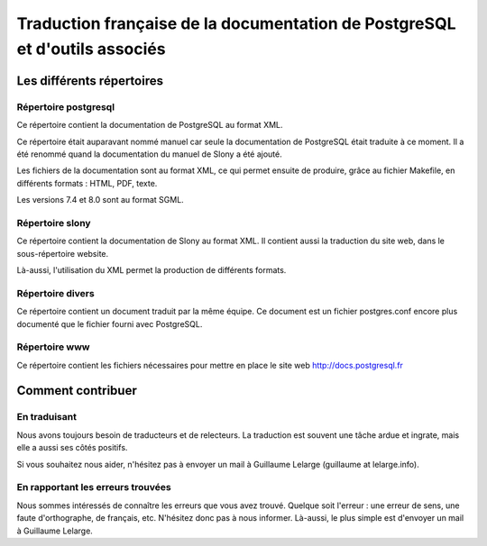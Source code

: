 Traduction française de la documentation de PostgreSQL et d'outils associés
===========================================================================

Les différents répertoires
--------------------------

Répertoire postgresql
*********************

Ce répertoire contient la documentation de PostgreSQL au format XML.

Ce répertoire était auparavant nommé manuel car seule la documentation de
PostgreSQL était traduite à ce moment. Il a été renommé quand la documentation
du manuel de Slony a été ajouté.

Les fichiers de la documentation sont au format XML, ce qui permet ensuite de
produire, grâce au fichier Makefile, en différents formats : HTML, PDF, texte.

Les versions 7.4 et 8.0 sont au format SGML.

Répertoire slony
****************

Ce répertoire contient la documentation de Slony au format XML. Il contient
aussi la traduction du site web, dans le sous-répertoire website.

Là-aussi, l'utilisation du XML permet la production de différents formats.

Répertoire divers
*****************

Ce répertoire contient un document traduit par la même équipe. Ce document est
un fichier postgres.conf encore plus documenté que le fichier fourni avec
PostgreSQL.

Répertoire www
**************

Ce répertoire contient les fichiers nécessaires pour mettre en place le site
web http://docs.postgresql.fr

Comment contribuer
------------------

En traduisant
*************

Nous avons toujours besoin de traducteurs et de relecteurs. La traduction est
souvent une tâche ardue et ingrate, mais elle a aussi ses côtés positifs.

Si vous souhaitez nous aider, n'hésitez pas à envoyer un mail à Guillaume
Lelarge (guillaume at lelarge.info).

En rapportant les erreurs trouvées
**********************************

Nous sommes intéressés de connaître les erreurs que vous avez trouvé. Quelque
soit l'erreur : une erreur de sens, une faute d'orthographe, de français, etc.
N'hésitez donc pas à nous informer. Là-aussi, le plus simple est d'envoyer un
mail à Guillaume Lelarge.
